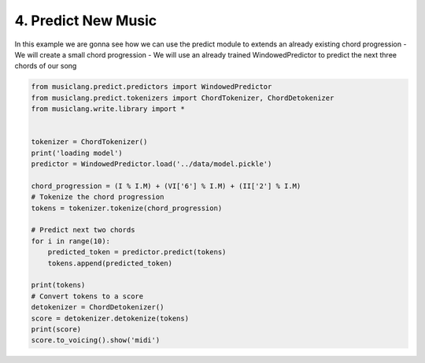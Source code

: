 
.. DO NOT EDIT.
.. THIS FILE WAS AUTOMATICALLY GENERATED BY SPHINX-GALLERY.
.. TO MAKE CHANGES, EDIT THE SOURCE PYTHON FILE:
.. "auto_examples/01_basics/04_predict_new_music.py"
.. LINE NUMBERS ARE GIVEN BELOW.

.. only:: html

    .. note::
        :class: sphx-glr-download-link-note

        Click :ref:`here <sphx_glr_download_auto_examples_01_basics_04_predict_new_music.py>`
        to download the full example code

.. rst-class:: sphx-glr-example-title

.. _sphx_glr_auto_examples_01_basics_04_predict_new_music.py:


4. Predict New Music
====================

In this example we are gonna see how we can use the predict module to extends an already existing chord progression
- We will create a small chord progression
- We will use an already trained WindowedPredictor to predict the next three chords of our song

.. GENERATED FROM PYTHON SOURCE LINES 10-37

.. code-block:: default



    from musiclang.predict.predictors import WindowedPredictor
    from musiclang.predict.tokenizers import ChordTokenizer, ChordDetokenizer
    from musiclang.write.library import *


    tokenizer = ChordTokenizer()
    print('loading model')
    predictor = WindowedPredictor.load('../data/model.pickle')

    chord_progression = (I % I.M) + (VI['6'] % I.M) + (II['2'] % I.M)
    # Tokenize the chord progression
    tokens = tokenizer.tokenize(chord_progression)

    # Predict next two chords
    for i in range(10):
        predicted_token = predictor.predict(tokens)
        tokens.append(predicted_token)

    print(tokens)
    # Convert tokens to a score
    detokenizer = ChordDetokenizer()
    score = detokenizer.detokenize(tokens)
    print(score)
    score.to_voicing().show('midi')



.. rst-class:: sphx-glr-timing

   **Total running time of the script:** ( 0 minutes  0.000 seconds)


.. _sphx_glr_download_auto_examples_01_basics_04_predict_new_music.py:

.. only:: html

  .. container:: sphx-glr-footer sphx-glr-footer-example


    .. container:: sphx-glr-download sphx-glr-download-python

      :download:`Download Python source code: 04_predict_new_music.py <04_predict_new_music.py>`

    .. container:: sphx-glr-download sphx-glr-download-jupyter

      :download:`Download Jupyter notebook: 04_predict_new_music.ipynb <04_predict_new_music.ipynb>`


.. only:: html

 .. rst-class:: sphx-glr-signature

    `Gallery generated by Sphinx-Gallery <https://sphinx-gallery.github.io>`_
